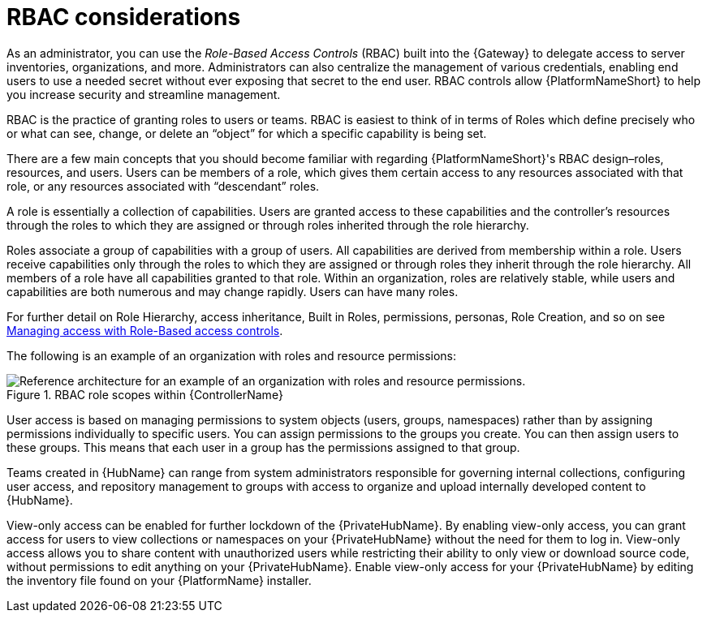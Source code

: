 // Module included in the following assemblies:
// downstream/assemblies/assembly-hardening-aap.adoc

[id="con-rbac_{context}"]

= RBAC considerations

[role="_abstract"]

As an administrator, you can use the _Role-Based Access Controls_ (RBAC) built into the {Gateway} to delegate access to server inventories, organizations, and more. 
Administrators can also centralize the management of various credentials, enabling end users to use a needed secret without ever exposing that secret to the end user. 
RBAC controls allow {PlatformNameShort} to help you increase security and streamline management.

RBAC is the practice of granting roles to users or teams. 
RBAC is easiest to think of in terms of Roles which define precisely who or what can see, change, or delete an “object” for which a specific capability is being set.

There are a few main concepts that you should become familiar with regarding {PlatformNameShort}'s RBAC design–roles, resources, and users. 
Users can be members of a role, which gives them certain access to any resources associated with that role, or any resources associated with “descendant” roles.

A role is essentially a collection of capabilities. Users are granted access to these capabilities and the controller’s resources through the roles to which they are assigned or through roles inherited through the role hierarchy.

Roles associate a group of capabilities with a group of users. All capabilities are derived from membership within a role. Users receive capabilities only through the roles to which they are assigned or through roles they inherit through the role hierarchy. All members of a role have all capabilities granted to that role. Within an organization, roles are relatively stable, while users and capabilities are both numerous and may change rapidly. Users can have many roles.

For further detail on Role Hierarchy, access inheritance, Built in Roles, permissions, personas, Role Creation, and so on see link:https://docs.ansible.com/automation-controller/latest/html/userguide/security.html#role-based-access-controls[Managing access with Role-Based access controls].

The following is an example of an organization with roles and resource permissions:

.RBAC role scopes within {ControllerName}
image::aap_ref_arch_2.4.1.png[Reference architecture for an example of an organization with roles and resource permissions.]

User access is based on managing permissions to system objects (users, groups, namespaces) rather than by assigning permissions individually to specific users. You can assign permissions to the groups you create. You can then assign users to these groups. This means that each user in a group has the permissions assigned to that group.

Teams created in {HubName} can range from system administrators responsible for governing internal collections, configuring user access, and repository management to groups with access to organize and upload internally developed content to {HubName}.

//TBD link to getting started with hub 
//For more information, see link:{BaseURL}/red_hat_ansible_automation_platform/{PlatformVers}/html/getting_started_with_automation_hub/assembly-user-access#ref-permissions[{HubNameStart} permissions] for consistency.

View-only access can be enabled for further lockdown of the {PrivateHubName}. 
By enabling view-only access, you can grant access for users to view collections or namespaces on your {PrivateHubName} without the need for them to log in. 
View-only access allows you to share content with unauthorized users while restricting their ability to only view or download source code, without permissions to edit anything on your {PrivateHubName}. 
Enable view-only access for your {PrivateHubName} by editing the inventory file found on your {PlatformName} installer.
